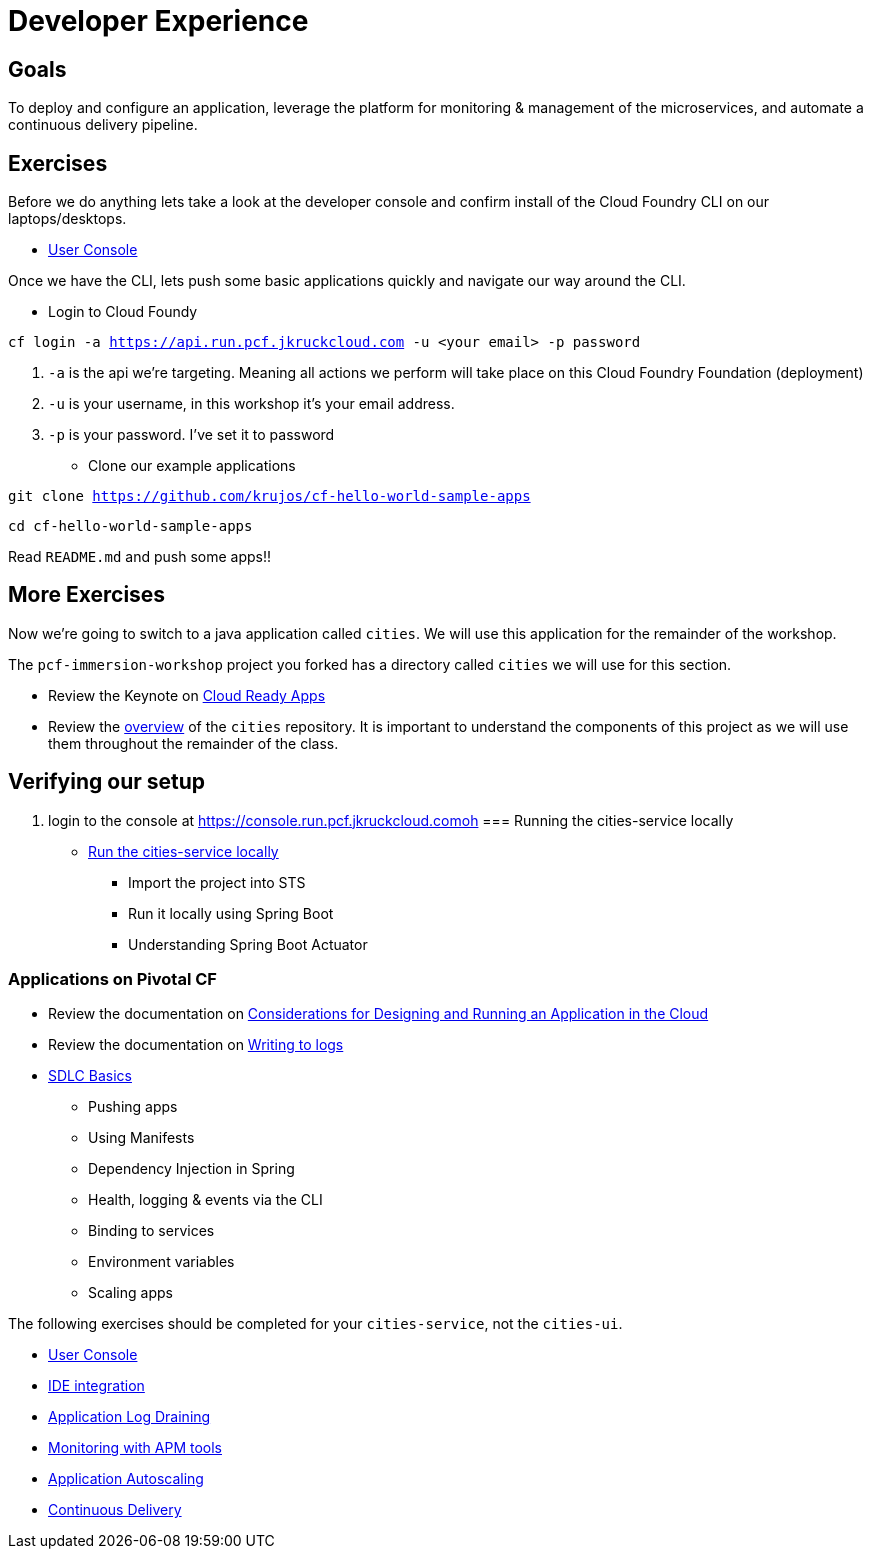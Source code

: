 = Developer Experience

== Goals

To deploy and configure an application, leverage the platform for monitoring & management of the microservices, and automate a continuous delivery pipeline.

== Exercises

Before we do anything lets take a look at the developer console and confirm install of the Cloud Foundry CLI on our laptops/desktops. 

* link:user-console.adoc[User Console]

Once we have the CLI, lets push some basic applications quickly and navigate our way around the CLI. 

* Login to Cloud Foundy

`cf login -a https://api.run.pcf.jkruckcloud.com -u <your email> -p password`

. `-a` is the api we're targeting. Meaning all actions we perform will take place on this Cloud Foundry Foundation (deployment)

. `-u` is your username, in this workshop it's your email address.

. `-p` is your password. I've set it to password

* Clone our example applications

`git clone https://github.com/krujos/cf-hello-world-sample-apps`

`cd cf-hello-world-sample-apps`

Read `README.md` and push some apps!!

== More Exercises

Now we're going to switch to a java application called `cities`. We will use this application for the remainder of the workshop.

The `pcf-immersion-workshop` project you forked has a directory called `cities` we will use for this section.

* Review the Keynote on link:Cloud_Ready_Apps.key[Cloud Ready Apps]

* Review the link:https://github.com/pcf-alliances-immersion/pcf-immersion-workspace/tree/master/cities[overview] of the `cities` repository.  It is important to understand the components of this project as we will use them throughout the remainder of the class.

== Verifying our setup 

. login to the console at https://console.run.pcf.jkruckcloud.comoh
=== Running the cities-service locally

* link:local-microservice.adoc[Run the cities-service locally]
** Import the project into STS
** Run it locally using Spring Boot
** Understanding Spring Boot Actuator

=== Applications on Pivotal CF

* Review the documentation on link:http://docs.pivotal.io/pivotalcf/devguide/deploy-apps/prepare-to-deploy.html[Considerations for Designing and Running an Application in the Cloud]

* Review the documentation on link:http://docs.pivotal.io/pivotalcf/devguide/deploy-apps/streaming-logs.html#writing[Writing to logs]

* link:sdlc-basics.adoc[SDLC Basics]
** Pushing apps
** Using Manifests
** Dependency Injection in Spring
** Health, logging & events via the CLI
** Binding to services
** Environment variables
** Scaling apps

The following exercises should be completed for your `cities-service`, not the `cities-ui`.

* link:user-console.adoc[User Console]

* link:ide-integration.adoc[IDE integration]

* link:app-log-drain.adoc[Application Log Draining]

* link:apm.adoc[Monitoring with APM tools]

* link:app-autoscaling.adoc[Application Autoscaling]

* link:../continuous-delivery/README.adoc[Continuous Delivery]
